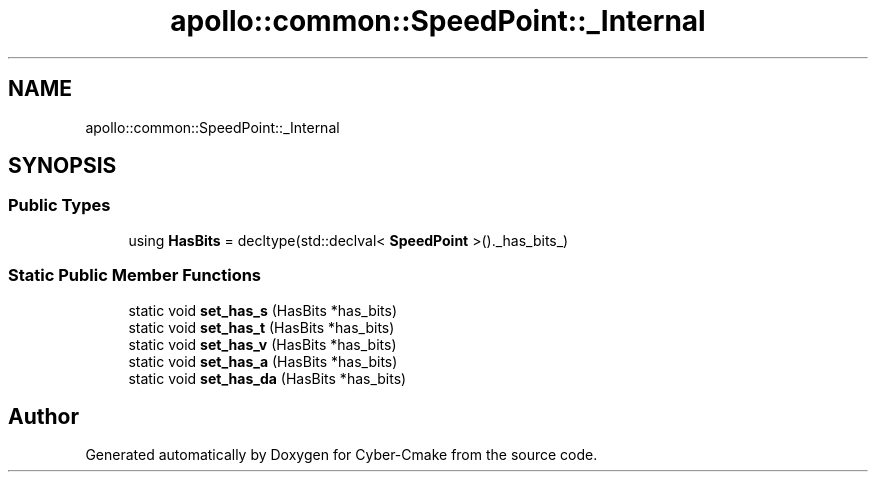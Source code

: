 .TH "apollo::common::SpeedPoint::_Internal" 3 "Sun Sep 3 2023" "Version 8.0" "Cyber-Cmake" \" -*- nroff -*-
.ad l
.nh
.SH NAME
apollo::common::SpeedPoint::_Internal
.SH SYNOPSIS
.br
.PP
.SS "Public Types"

.in +1c
.ti -1c
.RI "using \fBHasBits\fP = decltype(std::declval< \fBSpeedPoint\fP >()\&._has_bits_)"
.br
.in -1c
.SS "Static Public Member Functions"

.in +1c
.ti -1c
.RI "static void \fBset_has_s\fP (HasBits *has_bits)"
.br
.ti -1c
.RI "static void \fBset_has_t\fP (HasBits *has_bits)"
.br
.ti -1c
.RI "static void \fBset_has_v\fP (HasBits *has_bits)"
.br
.ti -1c
.RI "static void \fBset_has_a\fP (HasBits *has_bits)"
.br
.ti -1c
.RI "static void \fBset_has_da\fP (HasBits *has_bits)"
.br
.in -1c

.SH "Author"
.PP 
Generated automatically by Doxygen for Cyber-Cmake from the source code\&.
